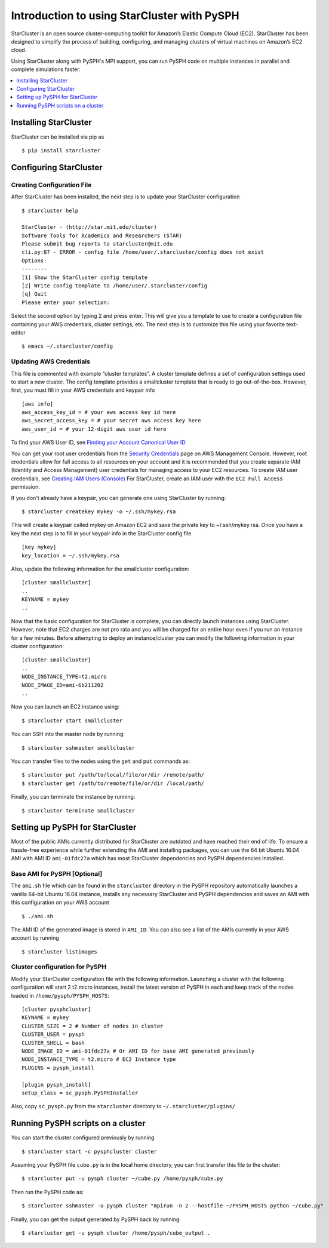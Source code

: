 .. _starcluster-docs:

==============================================
 Introduction to using StarCluster with PySPH
==============================================

StarCluster is an open source cluster-computing toolkit for Amazon’s Elastic
Compute Cloud (EC2). StarCluster has been designed to simplify the process of
building, configuring, and managing clusters of virtual machines on Amazon’s
EC2 cloud.

Using StarCluster along with PySPH's MPI support, you can run PySPH code on
multiple instances in parallel and complete simulations faster.

.. contents::
    :local:
    :depth: 1
			
Installing StarCluster
++++++++++++++++++++++

StarCluster can be installed via pip as ::
  
  $ pip install starcluster

Configuring StarCluster
+++++++++++++++++++++++

Creating Configuration File
```````````````````````````

After StarCluster has been installed, the next step is to update your
StarCluster configuration ::

  $ starcluster help

  StarCluster - (http://star.mit.edu/cluster)
  Software Tools for Academics and Researchers (STAR)
  Please submit bug reports to starcluster@mit.edu
  cli.py:87 - ERROR - config file /home/user/.starcluster/config does not exist
  Options:
  --------
  [1] Show the StarCluster config template
  [2] Write config template to /home/user/.starcluster/config
  [q] Quit
  Please enter your selection:

Select the second option by typing 2 and press enter. This will give you a
template to use to create a configuration file containing your AWS credentials,
cluster settings, etc. The next step is to customize this file using your
favorite text-editor ::

  $ emacs ~/.starcluster/config

Updating AWS Credentials
````````````````````````

This file is commented with example “cluster templates”. A cluster template
defines a set of configuration settings used to start a new cluster. The config
template provides a smallcluster template that is ready to go
out-of-the-box. However, first, you must fill in your AWS credentials and
keypair info ::

  [aws info]
  aws_access_key_id = # your aws access key id here
  aws_secret_access_key = # your secret aws access key here
  aws_user_id = # your 12-digit aws user id here

To find your AWS User ID, see `Finding your Account Canonical User ID
<http://docs.aws.amazon.com/general/latest/gr/acct-identifiers.html#FindingCanonicalId>`_

You can get your root user credentials from the `Security Credentials
<https://console.aws.amazon.com/iam/home?#security_credential>`_ page on AWS
Management Console. However, root credentials allow for full access to all
resources on your account and it is recommended that you create separate IAM
(Identity and Access Management) user credentials for managing access to your
EC2 resources. To create IAM user credentials, see `Creating IAM Users
(Console)
<http://docs.aws.amazon.com/IAM/latest/UserGuide/id_users_create.html#id_users_create_console>`_
For StarCluster, create an IAM user with the ``EC2 Full Access`` permission.


If you don't already have a keypair, you can generate one using StarCluster by
running::

  $ starcluster createkey mykey -o ~/.ssh/mykey.rsa

This will create a keypair called mykey on Amazon EC2 and save the private key
to ~/.ssh/mykey.rsa. Once you have a key the next step is to fill in your
keypair info in the StarCluster config file ::

  [key mykey]
  key_location = ~/.ssh/mykey.rsa

Also, update the following information for the smallcluster configuration::

  [cluster smallcluster]
  ..
  KEYNAME = mykey
  ..

Now that the basic configuration for StarCluster is complete, you can directly
launch instances using StarCluster. However, note that EC2 charges are not pro
rata and you will be charged for an entire hour even if you run an instance for
a few minutes. Before attempting to deploy an instance/cluster you can modify
the following information in your cluster configuration::

  [cluster smallcluster]
  ..
  NODE_INSTANCE_TYPE=t2.micro
  NODE_IMAGE_ID=ami-6b211202
  ..

Now you can launch an EC2 instance using::

  $ starcluster start smallcluster

You can SSH into the master node by running::

  $ starcluster sshmaster smallcluster

You can transfer files to the nodes using the ``get`` and ``put`` commands as::

  $ starcluster put /path/to/local/file/or/dir /remote/path/
  $ starcluster get /path/to/remote/file/or/dir /local/path/
  
Finally, you can terminate the instance by running::
  
  $ starcluster terminate smallcluster

Setting up PySPH for StarCluster
++++++++++++++++++++++++++++++++

Most of the public AMIs currently distributed for StarCluster are outdated and
have reached their end of life. To ensure a hassle-free experience while
further extending the AMI and installing packages, you can use the 64 bit
Ubuntu 16.04 AMI with AMI ID ``ami-01fdc27a`` which has most StarCluster
dependencies and PySPH dependencies installed.

Base AMI for PySPH [Optional]
`````````````````````````````

The ``ami.sh`` file which can be found in the ``starcluster`` directory in the
PySPH repository automatically launches a vanilla 64-bit Ubuntu 16.04 instance,
installs any necessary StarCluster and PySPH dependencies and saves an AMI with
this configuration on your AWS account ::

  $ ./ami.sh

The AMI ID of the generated image is stored in ``AMI_ID``. You can also see a
list of the AMIs currently in your AWS account by running ::

  $ starcluster listimages

Cluster configuration for PySPH
```````````````````````````````

Modify your StarCluster configuration file with the following
information. Launching a cluster with the following configuration will start 2
t2.micro instances, install the latest version of PySPH in each and keep track
of the nodes loaded in ``/home/pysph/PYSPH_HOSTS``::
   
   [cluster pysphcluster]
   KEYNAME = mykey
   CLUSTER_SIZE = 2 # Number of nodes in cluster
   CLUSTER_USER = pysph
   CLUSTER_SHELL = bash
   NODE_IMAGE_ID = ami-01fdc27a # Or AMI ID for base AMI generated previously
   NODE_INSTANCE_TYPE = t2.micro # EC2 Instance type
   PLUGINS = pysph_install
   
   [plugin pysph_install]
   setup_class = sc_pysph.PySPHInstaller

Also, copy ``sc_pysph.py`` from the ``starcluster`` directory to
``~/.starcluster/plugins/``

Running PySPH scripts on a cluster
++++++++++++++++++++++++++++++++++

You can start the cluster configured previously by running ::

  $ starcluster start -c pysphcluster cluster

Assuming your PySPH file ``cube.py`` is in the local home directory, you can
first transfer this file to the cluster::

  $ starcluster put -u pysph cluster ~/cube.py /home/pysph/cube.py

Then run the PySPH code as::
  
  $ starcluster sshmaster -u pysph cluster "mpirun -n 2 --hostfile ~/PYSPH_HOSTS python ~/cube.py"

Finally, you can get the output generated by PySPH back by running::

  $ starcluster get -u pysph cluster /home/pysph/cube_output .




   
   

